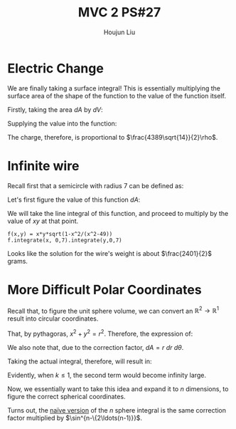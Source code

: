 :PROPERTIES:
:ID:       C2B581FF-9F7D-4328-AA8E-33148264B060
:END:
#+title: MVC 2 PS#27
#+author: Houjun Liu

* Electric Change
We are finally taking a surface integral! This is essentially multiplying the surface area of the shape of the function to the value of the function itself.

Firstly, taking the area $dA$ by $dV$:

\begin{align}
   dA &= \sqrt{1+\left(\frac{\partial z}{\partial x}\right)^2+\left(\frac{\partial z}{\partial y}\right)^2} \\
&= \sqrt{1+\left(3\right)^2+\left(2\right)^2} \\
&= \sqrt{14} 
\end{align}

Supplying the value into the function:

\begin{align}
   &\int_0^7 \int_0^{11} (3x+2y+7)\sqrt{14}\ dy\ dx\\
\Rightarrow &\sqrt{14}\int_0^7 \int_0^{11} (3x+2y+7)\ dy\ dx\\
\Rightarrow &\sqrt{14}\int_0^7 \left (3xy+y^2+7y)\right|_0^{11} \ dy\ dx\\
\Rightarrow &\sqrt{14} \left\left(\frac{33x^2}{2}+198x\right)\right|_0^7\\
\Rightarrow & \frac{4389\sqrt{14}}{2}
\end{align}

The charge, therefore, is proportional to $\frac{4389\sqrt{14}}{2}\rho$.

* Infinite wire
Recall first that a semicircle with radius 7 can be defined as:

\begin{align}
   y &= \sqrt{7^2 - x^2} \\
&= \sqrt{49 - x^2}
\end{align}

Let's first figure the value of this function $dA$:

\begin{align}
   dA &= \sqrt{1+\left(\frac{d}{dx}\sqrt{49-x^2}\right)^2} \\
&= \sqrt{1+\left(\frac{d}{dx}\sqrt{49-x^2}\right)^2}\\
&= \sqrt{1-\frac{x^2}{x^2-49}}
\end{align}

We will take the line integral of this function, and proceed to multiply by the value of $xy$ at that point.

\begin{equation}
   \int_0^7 \int_0^7\ xy\ \sqrt{1-\frac{x^2}{x^2-49}}\ dx\ dy
\end{equation}

#+begin_src sage
f(x,y) = x*y*sqrt(1-x^2/(x^2-49))
f.integrate(x, 0,7).integrate(y,0,7)
#+end_src

#+RESULTS:
: 2401/2

Looks like the solution for the wire's weight is about $\frac{2401}{2}$ grams.

* More Difficult Polar Coordinates
Recall that, to figure the unit sphere volume, we can convert an $\mathbb{R}^2\to\mathbb{R}^1$ result into circular coordinates.

That, by pythagoras, $x^2+y^2=r^2$. Therefore, the expression of:

\begin{equation}
   f(x,y) = \frac{1}{(x^2+y^2)^k} \Rightarrow f(r,\theta) = \frac{1}{r^{2k}}
\end{equation}

We also note that, due to the correction factor, $dA = r\ dr\ d\theta$.

Taking the actual integral, therefore, will result in:

\begin{align}
&\int_0^{2\pi} \int_0^1 r^{-k}\ dr\ d\theta\\
\Rightarrow &\int_0^{2\pi} \lim_{x\to 0} \left(\frac{1}{-k+1}-\frac{1}{x^{k-1}}\frac{1}{-k+1}\right)\ d\theta
\end{align}

Evidently, when $k\leq 1$, the second term would become infinity large.

Now, we essentially want to take this idea and expand it to $n$ dimensions, to figure the correct spherical coordinates.

Turns out, the [[https://math.stackexchange.com/questions/1482747/integral-in-n-dimensional-spherical-coordinates][naïve version]] of the $n$ sphere integral is the same correction factor multiplied by $\sin^{n-\{2\ldots(n-1)}}$. 

